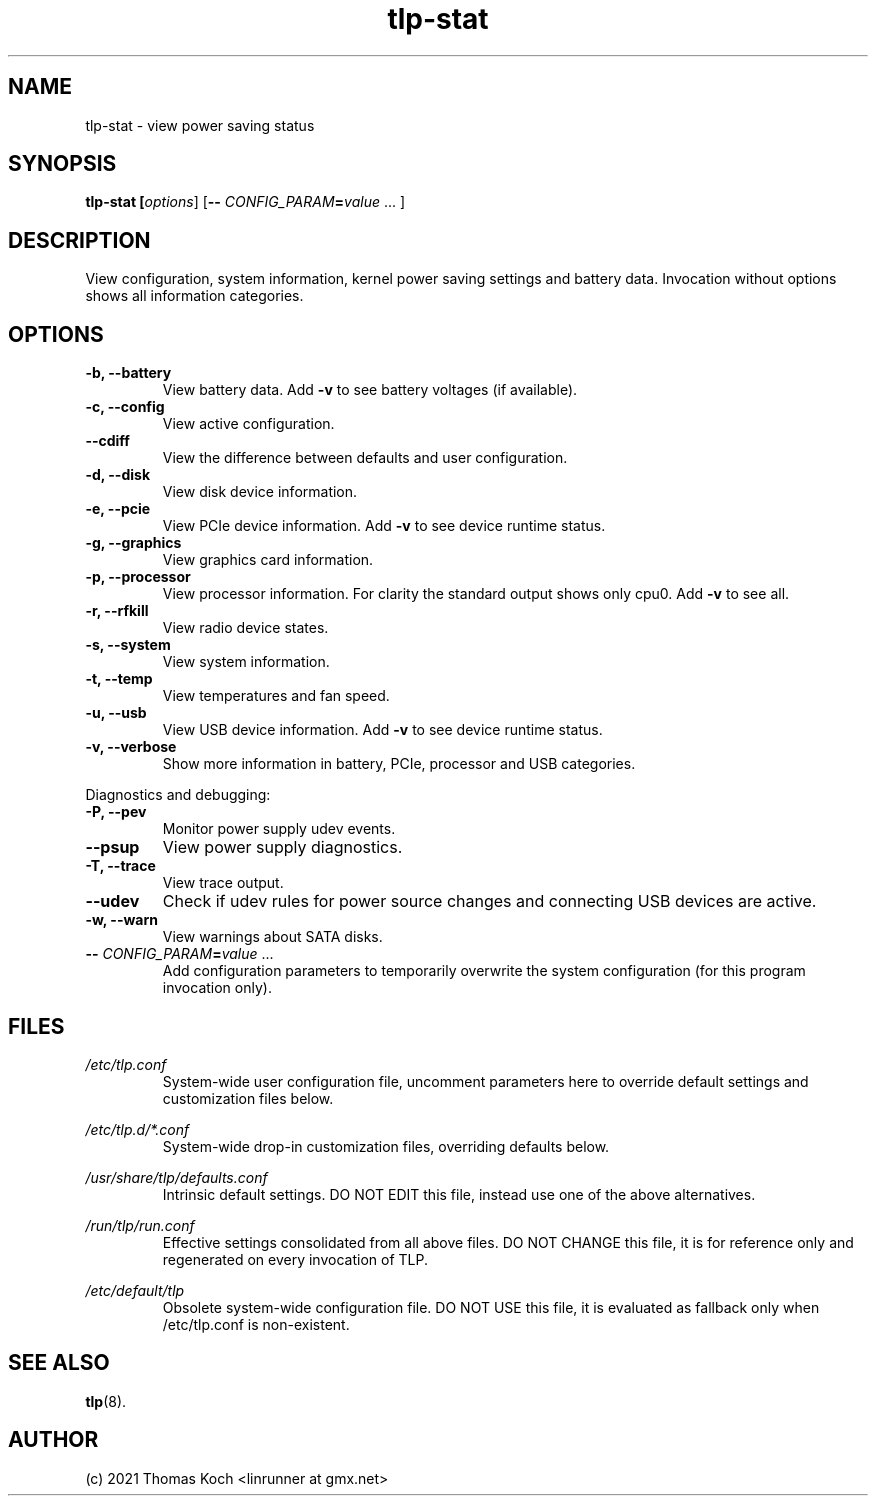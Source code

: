 .TH tlp\-stat 8 2021-09-21 "TLP 1.4.0" "Power Management"
.
.SH NAME
tlp\-stat \- view power saving status
.
.SH SYNOPSIS
.B tlp\-stat \fB[\fIoptions\fR] [\fB--\fR \fICONFIG_PARAM\fR\fB=\fIvalue\fR "..."]
.
.SH DESCRIPTION
View configuration, system information, kernel power saving settings and battery
data. Invocation without options shows all information categories.
.
.SH OPTIONS
.
.TP
.B \-b, \-\-battery
View battery data. Add \fB-v\fR to see battery voltages (if available).
.
.TP
.B \-c, \-\-config
View active configuration.
.
.TP
.B \-\-cdiff
View the difference between defaults and user configuration.
.
.TP
.B \-d, \-\-disk
View disk device information.
.
.TP
.B \-e, \-\-pcie
View PCIe device information. Add \fB-v\fR to see device runtime status.
.
.TP
.B \-g, \-\-graphics
View graphics card information.
.
.TP
.B \-p, \-\-processor
View processor information. For clarity the standard output shows only cpu0.
Add \fB-v\fR to see all.
.
.TP
.B \-r, \-\-rfkill
View radio device states.
.
.TP
.B \-s, \-\-system
View system information.
.
.TP
.B \-t, \-\-temp
View temperatures and fan speed.
.
.TP
.B \-u, \-\-usb
View USB device information. Add \fB-v\fR to see device runtime status.
.
.TP
.B \-v, \-\-verbose
Show more information in battery, PCIe, processor and USB categories.
.
.PP
Diagnostics and debugging:
.
.TP
.B \-P, \-\-pev
Monitor power supply udev events.
.
.TP
.B \-\-psup
View power supply diagnostics.
.
.TP
.B \-T, \-\-trace
View trace output.
.
.TP
.B \-\-udev
Check if udev rules for power source changes and connecting USB devices
are active.
.
.TP
.B \-w, \-\-warn
View warnings about SATA disks.
.
.TP
.B \-- \fR\fICONFIG_PARAM\fR\fB=\fIvalue\fR "..."
Add configuration parameters to temporarily overwrite the system configuration
(for this program invocation only).
.
.SH FILES
.I /etc/tlp.conf
.RS
System-wide user configuration file, uncomment parameters here to override
default settings and customization files below.
.PP
.RE
.I /etc/tlp.d/*.conf
.RS
System-wide drop-in customization files, overriding defaults below.
.PP
.RE
.I /usr/share/tlp/defaults.conf
.RS
Intrinsic default settings. DO NOT EDIT this file, instead use one of the above
alternatives.
.PP
.RE
.I /run/tlp/run.conf
.RS
Effective settings consolidated from all above files. DO NOT CHANGE this file,
it is for reference only and regenerated on every invocation of TLP.
.PP
.RE
.I /etc/default/tlp
.RS
Obsolete system-wide configuration file. DO NOT USE this file, it is
evaluated as fallback only when /etc/tlp.conf is non-existent.
.
.SH SEE ALSO
.BR tlp (8).
.
.SH AUTHOR
(c) 2021 Thomas Koch <linrunner at gmx.net>
